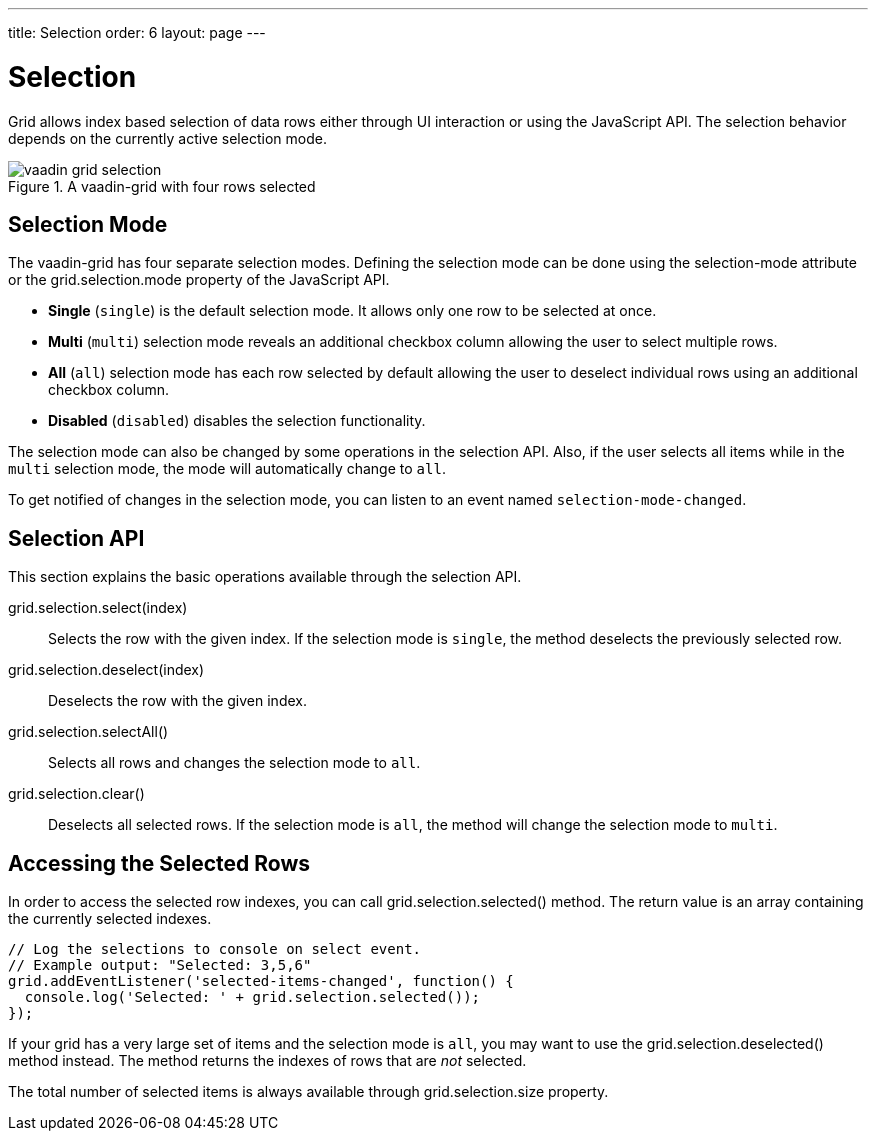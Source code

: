 ---
title: Selection
order: 6
layout: page
---

[[vaadin-grid.selection]]
= Selection

Grid allows index based selection of data rows either through UI interaction or using the JavaScript API.
The selection behavior depends on the currently active selection mode.

[[figure.vaadin-grid.selection.example]]
.A [vaadinelement]#vaadin-grid# with four rows selected
image::img/vaadin-grid-selection.png[]

[[vaadin-grid.selection.mode]]
== Selection Mode

The [vaadinelement]#vaadin-grid# has four separate selection modes.
Defining the selection mode can be done using the [propertyname]#selection-mode# attribute or the [propertyname]#grid.selection.mode# property of the JavaScript API.

* *Single* (`single`) is the default selection mode. It allows only one row to be selected at once.
* *Multi* (`multi`) selection mode reveals an additional checkbox column allowing the user to select multiple rows.
* *All* (`all`) selection mode has each row selected by default allowing the user to deselect individual rows using an additional checkbox column.
* *Disabled* (`disabled`) disables the selection functionality.

The selection mode can also be changed by some operations in the selection API.
Also, if the user selects all items while in the `multi` selection mode, the mode will automatically change to `all`.

To get notified of changes in the selection mode, you can listen to an event named `selection-mode-changed`.

[[vaadin-grid.selection.api]]
== Selection API

This section explains the basic operations available through the selection API.

[methodname]#grid.selection.select(index)#::
  Selects the row with the given index. If the selection mode is `single`, the method deselects the previously selected row.

[methodname]#grid.selection.deselect(index)#::
  Deselects the row with the given index.

[methodname]#grid.selection.selectAll()#::
  Selects all rows and changes the selection mode to `all`.

[methodname]#grid.selection.clear()#::
  Deselects all selected rows. If the selection mode is `all`, the method will change the selection mode to `multi`.

[[vaadin-grid.selection.selected]]
== Accessing the Selected Rows

In order to access the selected row indexes, you can call [methodname]#grid.selection.selected()# method.
The return value is an array containing the currently selected indexes.

[source,javascript]
----
// Log the selections to console on select event.
// Example output: "Selected: 3,5,6"
grid.addEventListener('selected-items-changed', function() {
  console.log('Selected: ' + grid.selection.selected());
});
----

If your grid has a very large set of items and the selection mode is `all`, you may want to use the [methodname]#grid.selection.deselected()# method instead.
The method returns the indexes of rows that are _not_ selected.

The total number of selected items is always available through [propertyname]#grid.selection.size# property.
